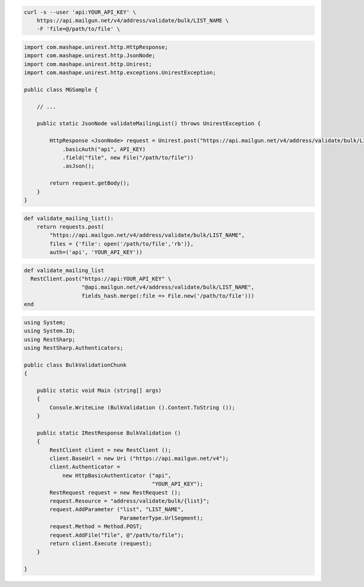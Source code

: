 .. code-block:: bash

  curl -s --user 'api:YOUR_API_KEY' \
      https://api.mailgun.net/v4/address/validate/bulk/LIST_NAME \
      -F 'file=@/path/to/file' \

.. code-block:: java

 import com.mashape.unirest.http.HttpResponse;
 import com.mashape.unirest.http.JsonNode;
 import com.mashape.unirest.http.Unirest;
 import com.mashape.unirest.http.exceptions.UnirestException;

 public class MGSample {

     // ...

     public static JsonNode validateMailingList() throws UnirestException {

         HttpResponse <JsonNode> request = Unirest.post("https://api.mailgun.net/v4/address/validate/bulk/LIST_NAME")
             .basicAuth("api", API_KEY)
             .field("file", new File("/path/to/file"))
             .asJson();

         return request.getBody();
     }
 }

.. code-block:: py

 def validate_mailing_list():
     return requests.post(
         "https://api.mailgun.net/v4/address/validate/bulk/LIST_NAME",
         files = {'file': open('/path/to/file','rb')},
         auth=('api', 'YOUR_API_KEY'))

.. code-block:: rb

 def validate_mailing_list
   RestClient.post("https://api:YOUR_API_KEY" \
                   "@api.mailgun.net/v4/address/validate/bulk/LIST_NAME",
                   fields_hash.merge(:file => File.new('/path/to/file')))
 end

.. code-block:: csharp

 using System;
 using System.IO;
 using RestSharp;
 using RestSharp.Authenticators;

 public class BulkValidationChunk
 {

     public static void Main (string[] args)
     {
         Console.WriteLine (BulkValidation ().Content.ToString ());
     }

     public static IRestResponse BulkValidation ()
     {
         RestClient client = new RestClient ();
         client.BaseUrl = new Uri ("https://api.mailgun.net/v4");
         client.Authenticator =
             new HttpBasicAuthenticator ("api",
                                         "YOUR_API_KEY");
         RestRequest request = new RestRequest ();
         request.Resource = "address/validate/bulk/{list}";
         request.AddParameter ("list", "LIST_NAME",
                               ParameterType.UrlSegment);
         request.Method = Method.POST;
         request.AddFile("file", @"/path/to/file");
         return client.Execute (request);
     }

 }
